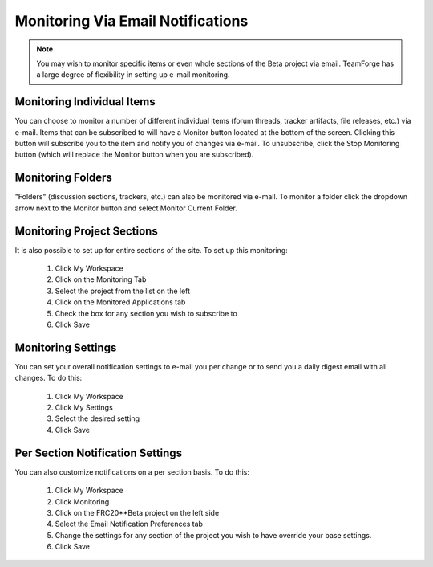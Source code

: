 Monitoring Via Email Notifications
==================================

.. note::
   You may wish to monitor specific items or even whole sections of the Beta project via email. TeamForge has a large degree of flexibility in setting up e-mail monitoring.

Monitoring Individual Items
---------------------------------

.. image:: images/monitoring-via-email-notifications/monitoring-item.png

You can choose to monitor a number of different individual items (forum threads, tracker artifacts, file releases, etc.) via e-mail. Items that can be subscribed to will have a Monitor button located at the bottom of the screen. Clicking this button will subscribe you to the item and notify you of changes via e-mail. To unsubscribe, click the Stop Monitoring button (which will replace the Monitor button when you are subscribed).

Monitoring Folders
------------------

.. image:: images/monitoring-via-email-notifications/monitoring-folder.png

"Folders" (discussion sections, trackers, etc.) can also be monitored via e-mail. To monitor a folder click the dropdown arrow next to the Monitor button and select Monitor Current Folder.

Monitoring Project Sections
---------------------------

.. image:: images/monitoring-via-email-notifications/monitoring-section.png

It is also possible to set up for entire sections of the site. To set up this monitoring:

   1. Click My Workspace
   2. Click on the Monitoring Tab
   3. Select the project from the list on the left
   4. Click on the Monitored Applications tab
   5. Check the box for any section you wish to subscribe to
   6. Click Save

Monitoring Settings
------------------------

.. image:: images/monitoring-via-email-notifications/monitoring-settings.png

You can set your overall notification settings to e-mail you per change or to send you a daily digest email with all changes. To do this:

   1. Click My Workspace
   2. Click My Settings
   3. Select the desired setting
   4. Click Save

Per Section Notification Settings
---------------------------------

.. image:: images/monitoring-via-email-notifications/monitoring-section-settings.png

You can also customize notifications on a per section basis. To do this:

   1. Click My Workspace
   2. Click Monitoring
   3. Click on the FRC20**Beta project on the left side
   4. Select the Email Notification Preferences tab
   5. Change the settings for any section of the project you wish to have override your base settings.
   6. Click Save
